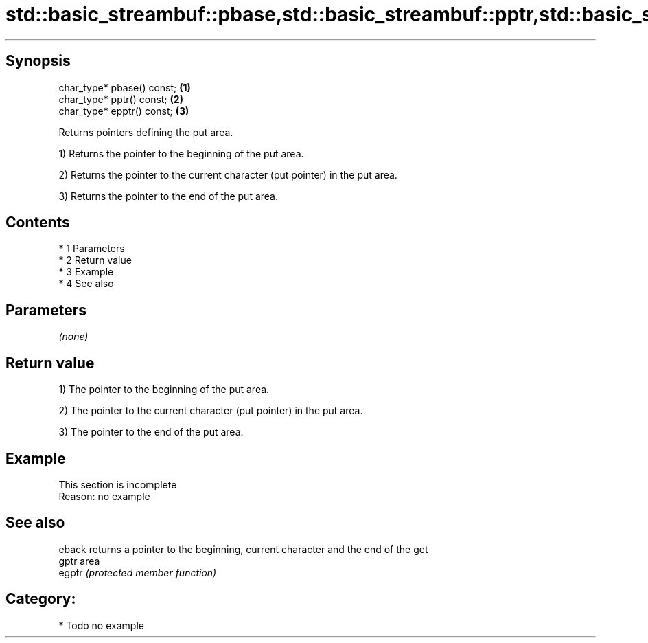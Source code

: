 .TH std::basic_streambuf::pbase,std::basic_streambuf::pptr,std::basic_streambuf::epptr 3 "Apr 19 2014" "1.0.0" "C++ Standard Libary"
.SH Synopsis
   char_type* pbase() const; \fB(1)\fP
   char_type* pptr() const;  \fB(2)\fP
   char_type* epptr() const; \fB(3)\fP

   Returns pointers defining the put area.

   1) Returns the pointer to the beginning of the put area.

   2) Returns the pointer to the current character (put pointer) in the put area.

   3) Returns the pointer to the end of the put area.

.SH Contents

     * 1 Parameters
     * 2 Return value
     * 3 Example
     * 4 See also

.SH Parameters

   \fI(none)\fP

.SH Return value

   1) The pointer to the beginning of the put area.

   2) The pointer to the current character (put pointer) in the put area.

   3) The pointer to the end of the put area.

.SH Example

    This section is incomplete
    Reason: no example

.SH See also

   eback returns a pointer to the beginning, current character and the end of the get
   gptr  area
   egptr \fI(protected member function)\fP

.SH Category:

     * Todo no example
